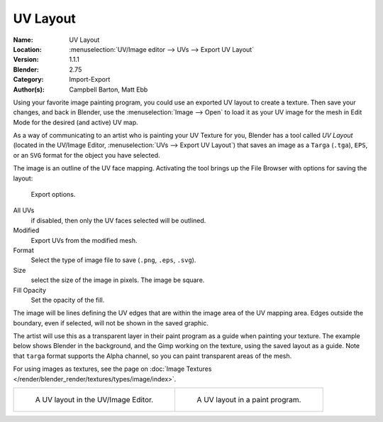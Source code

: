 
*********
UV Layout
*********

:Name: UV Layout
:Location: :menuselection:`UV/Image editor --> UVs --> Export UV Layout`
:Version: 1.1.1
:Blender: 2.75
:Category: Import-Export
:Author(s): Campbell Barton, Matt Ebb

Using your favorite image painting program, you could use an exported UV layout to create a texture.
Then save your changes, and back in Blender, use the :menuselection:`Image --> Open`
to load it as your UV image for the mesh in Edit Mode for the desired (and active) UV map.

As a way of communicating to an artist who is painting your UV Texture for you,
Blender has a tool called *UV Layout*
(located in the UV/Image Editor, :menuselection:`UVs --> Export UV Layout`)
that saves an image as a ``Targa`` (``.tga``), ``EPS``, or an ``SVG`` format for the object you have selected.

The image is an outline of the UV face mapping.
Activating the tool brings up the File Browser with options for saving the layout:

.. figure:: /images/addons_io-uv-layout_export-panel.png

   Export options.

All UVs
   if disabled, then only the UV faces selected will be outlined.
Modified
   Export UVs from the modified mesh.
Format
   Select the type of image file to save (``.png``, ``.eps``, ``.svg``).
Size
   select the size of the image in pixels. The image be square.
Fill Opacity
   Set the opacity of the fill.

The image will be lines defining the UV edges that are within the image area of the UV mapping area.
Edges outside the boundary, even if selected, will not be shown in the saved graphic.

The artist will use this as a transparent layer in their paint program as a guide when painting your texture.
The example below shows Blender in the background, and the Gimp working on the texture,
using the saved layout as a guide. Note that ``targa`` format supports the Alpha channel,
so you can paint transparent areas of the mesh.

For using images as textures, see the page on
:doc:`Image Textures </render/blender_render/textures/types/image/index>`.

.. list-table::

   * - .. figure:: /images/addons_io-uv-layout_uv-layout.png
          :width: 320px

          A UV layout in the UV/Image Editor.

     - .. figure:: /images/addons_io-uv-layout_uv-layout-export.png
          :width: 320px

          A UV layout in a paint program.
